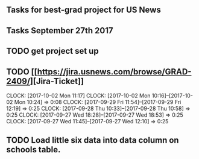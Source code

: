 ** Tasks for best-grad project for US News


** Tasks September 27th 2017

** TODO get project set up
** TODO [[[[https://jira.usnews.com/browse/GRAD-2409/]]][Jira-Ticket]]
   CLOCK: [2017-10-02 Mon 11:17]
   CLOCK: [2017-10-02 Mon 10:16]--[2017-10-02 Mon 10:24] =>  0:08
   CLOCK: [2017-09-29 Fri 11:54]--[2017-09-29 Fri 12:19] =>  0:25
   CLOCK: [2017-09-28 Thu 10:33]--[2017-09-28 Thu 10:58] =>  0:25
   CLOCK: [2017-09-27 Wed 18:28]--[2017-09-27 Wed 18:53] =>  0:25
   CLOCK: [2017-09-27 Wed 11:45]--[2017-09-27 Wed 12:10] =>  0:25
** TODO Load little six data into data column on schools table.
